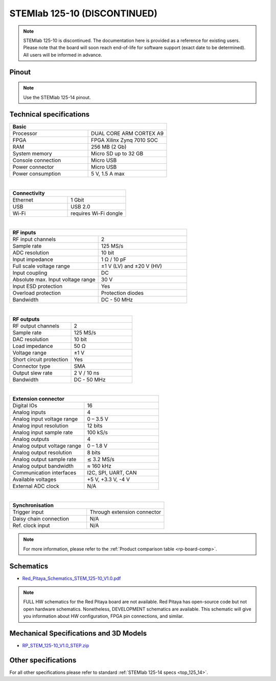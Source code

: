 .. _top_125_10:

################################
STEMlab 125-10 (DISCONTINUED)
################################

.. note::

    STEMlab 125-10 is discontinued. The documentation here is provided as a reference for existing users.
    Please note that the board will soon reach end-of-life for software support (exact date to be determined). All users will be informed in advance.

Pinout
========

.. figure:: ../125-14/img/Red_Pitaya_pinout.jpg
    :width: 700

.. note::

    Use the STEMlab 125-14 pinout.


Technical specifications
===========================

.. table::
    :widths: 40 40

    +------------------------------------+------------------------------------+
    | **Basic**                                                               |
    +====================================+====================================+
    | Processor                          | DUAL CORE ARM CORTEX A9            |
    +------------------------------------+------------------------------------+
    | FPGA                               | FPGA Xilinx Zynq 7010 SOC          |
    +------------------------------------+------------------------------------+
    | RAM                                | 256 MB (2 Gb)                      |
    +------------------------------------+------------------------------------+
    | System memory                      | Micro SD up to 32 GB               |
    +------------------------------------+------------------------------------+
    | Console connection                 | Micro USB                          |
    +------------------------------------+------------------------------------+
    | Power connector                    | Micro USB                          |
    |                                    |                                    |
    +------------------------------------+------------------------------------+
    | Power consumption                  | 5 V, 1.5 A max                     |
    +------------------------------------+------------------------------------+

|

.. table::
    :widths: 40 40

    +------------------------------------+------------------------------------+
    | **Connectivity**                                                        |
    +====================================+====================================+
    | Ethernet                           | 1 Gbit                             |
    +------------------------------------+------------------------------------+
    | USB                                | USB 2.0                            |
    +------------------------------------+------------------------------------+
    | Wi-Fi                              | requires Wi-Fi dongle              |
    +------------------------------------+------------------------------------+

|

.. table::
    :widths: 40 40

    +------------------------------------+------------------------------------+
    | **RF inputs**                                                           |
    +====================================+====================================+
    | RF input channels                  | 2                                  |
    +------------------------------------+------------------------------------+
    | Sample rate                        | 125 MS/s                           |
    +------------------------------------+------------------------------------+
    | ADC resolution                     | 10 bit                             |
    +------------------------------------+------------------------------------+
    | Input impedance                    | 1 Ω / 10 pF                        |
    +------------------------------------+------------------------------------+
    | Full scale voltage range           | ±1 V (LV) and ±20 V (HV)           |
    +------------------------------------+------------------------------------+
    | Input coupling                     | DC                                 |
    +------------------------------------+------------------------------------+
    | Absolute max. Input voltage range  | 30 V                               |
    |                                    |                                    |
    +------------------------------------+------------------------------------+
    | Input ESD protection               | Yes                                |
    +------------------------------------+------------------------------------+
    | Overload protection                | Protection diodes                  |
    +------------------------------------+------------------------------------+
    | Bandwidth                          | DC - 50 MHz                        |
    +------------------------------------+------------------------------------+

|

.. table::
    :widths: 40 40

    +------------------------------------+------------------------------------+
    | **RF outputs**                                                          |
    +====================================+====================================+
    | RF output channels                 | 2                                  |
    +------------------------------------+------------------------------------+
    | Sample rate                        | 125 MS/s                           |
    +------------------------------------+------------------------------------+
    | DAC resolution                     | 10 bit                             |
    +------------------------------------+------------------------------------+
    | Load impedance                     | 50 Ω                               |
    +------------------------------------+------------------------------------+
    | Voltage range                      | ±1 V                               |
    |                                    |                                    |
    +------------------------------------+------------------------------------+
    | Short circuit protection           | Yes                                |
    |                                    |                                    |
    +------------------------------------+------------------------------------+
    | Connector type                     | SMA                                |
    +------------------------------------+------------------------------------+
    | Output slew rate                   | 2 V / 10 ns                        |
    +------------------------------------+------------------------------------+
    | Bandwidth                          | DC - 50 MHz                        |
    +------------------------------------+------------------------------------+

|

.. table::
    :widths: 40 40

    +------------------------------------+------------------------------------+
    | **Extension connector**                                                 | 
    +====================================+====================================+
    | Digital IOs                        | 16                                 |
    +------------------------------------+------------------------------------+
    | Analog inputs                      | 4                                  |
    +------------------------------------+------------------------------------+
    | Analog input voltage range         | 0 – 3.5 V                          |
    +------------------------------------+------------------------------------+
    | Analog input resolution            | 12 bits                            |
    +------------------------------------+------------------------------------+
    | Analog input sample rate           | 100 kS/s                           |
    +------------------------------------+------------------------------------+
    | Analog outputs                     | 4                                  |
    +------------------------------------+------------------------------------+
    | Analog output voltage range        | 0 – 1.8 V                          |
    +------------------------------------+------------------------------------+
    | Analog output resolution           | 8 bits                             |
    +------------------------------------+------------------------------------+
    | Analog output sample rate          | ≲ 3.2 MS/s                         |
    +------------------------------------+------------------------------------+
    | Analog output bandwidth            | ≈ 160 kHz                          |
    +------------------------------------+------------------------------------+
    | Communication interfaces           | I2C, SPI, UART, CAN                |
    +------------------------------------+------------------------------------+
    | Available voltages                 | +5 V, +3.3 V, -4 V                 |
    +------------------------------------+------------------------------------+
    | External ADC clock                 |  N/A                               |
    +------------------------------------+------------------------------------+

|

.. table::
    :widths: 40 40

    +------------------------------------+------------------------------------+
    | **Synchronisation**                                                     |
    +====================================+====================================+
    | Trigger input                      | Through extension connector        |
    +------------------------------------+------------------------------------+
    | Daisy chain connection             | N/A                                |
    |                                    |                                    |
    +------------------------------------+------------------------------------+
    | Ref. clock input                   | N/A                                |
    +------------------------------------+------------------------------------+


.. note::
    
    For more information, please refer to the :ref:`Product comparison table <rp-board-comp>`.


Schematics
============

- `Red_Pitaya_Schematics_STEM_125-10_V1.0.pdf <https://downloads.redpitaya.com/doc/Red_Pitaya_Schematics_STEM_125-10_V1.0.pdf>`_

.. note::

    FULL HW schematics for the Red Pitaya board are not available. Red Pitaya has open-source code but not open hardware schematics. Nonetheless, DEVELOPMENT schematics are available. This schematic will give you information about HW configuration, FPGA pin connections, and similar.


Mechanical Specifications and 3D Models
==========================================

- `RP_STEM_125-10_V1.0_STEP.zip <https://downloads.redpitaya.com/doc/RP_STEM_125-10_V1.0_STEP.zip>`_



Other specifications
=====================

For all other specifications please refer to standard :ref:`STEMlab 125-14 specs <top_125_14>`.


